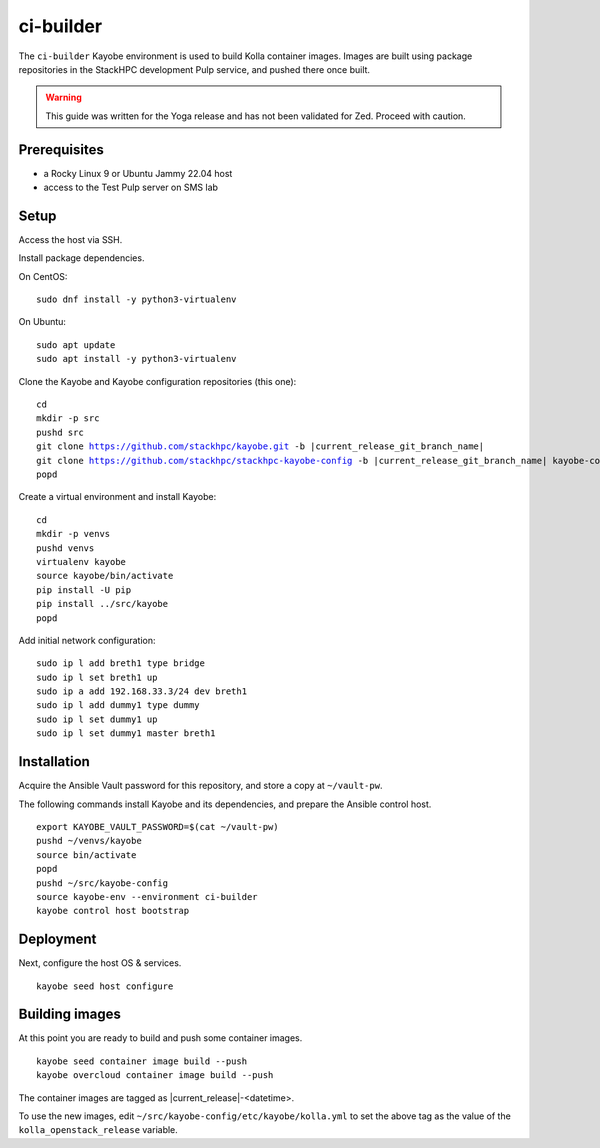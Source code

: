 ==========
ci-builder
==========

The ``ci-builder`` Kayobe environment is used to build Kolla container images.
Images are built using package repositories in the StackHPC development Pulp
service, and pushed there once built.

.. warning::

    This guide was written for the Yoga release and has not been validated for
    Zed. Proceed with caution.


Prerequisites
=============

* a Rocky Linux 9 or Ubuntu Jammy 22.04 host
* access to the Test Pulp server on SMS lab

Setup
=====

Access the host via SSH.

Install package dependencies.

On CentOS:

.. parsed-literal::

   sudo dnf install -y python3-virtualenv

On Ubuntu:

.. parsed-literal::

   sudo apt update
   sudo apt install -y python3-virtualenv

Clone the Kayobe and Kayobe configuration repositories (this one):

.. parsed-literal::

   cd
   mkdir -p src
   pushd src
   git clone https://github.com/stackhpc/kayobe.git -b |current_release_git_branch_name|
   git clone https://github.com/stackhpc/stackhpc-kayobe-config -b |current_release_git_branch_name| kayobe-config
   popd

Create a virtual environment and install Kayobe:

.. parsed-literal::

   cd
   mkdir -p venvs
   pushd venvs
   virtualenv kayobe
   source kayobe/bin/activate
   pip install -U pip
   pip install ../src/kayobe
   popd

Add initial network configuration:

.. parsed-literal::

   sudo ip l add breth1 type bridge
   sudo ip l set breth1 up
   sudo ip a add 192.168.33.3/24 dev breth1
   sudo ip l add dummy1 type dummy
   sudo ip l set dummy1 up
   sudo ip l set dummy1 master breth1

Installation
============

Acquire the Ansible Vault password for this repository, and store a copy at
``~/vault-pw``.

The following commands install Kayobe and its dependencies, and prepare the
Ansible control host.

.. parsed-literal::

   export KAYOBE_VAULT_PASSWORD=$(cat ~/vault-pw)
   pushd ~/venvs/kayobe
   source bin/activate
   popd
   pushd ~/src/kayobe-config
   source kayobe-env --environment ci-builder
   kayobe control host bootstrap

Deployment
==========

Next, configure the host OS & services.

.. parsed-literal::

   kayobe seed host configure

Building images
===============

At this point you are ready to build and push some container images.

.. parsed-literal::

   kayobe seed container image build --push
   kayobe overcloud container image build --push

The container images are tagged as |current_release|-<datetime>.

To use the new images, edit
``~/src/kayobe-config/etc/kayobe/kolla.yml`` to set the above
tag as the value of the ``kolla_openstack_release`` variable.

